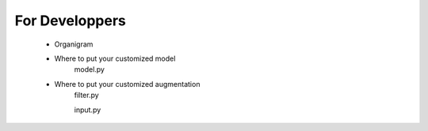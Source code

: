 =====================================
For Developpers
=====================================
   * Organigram
   * Where to put your customized model
      model.py
   * Where to put your customized augmentation
      filter.py

      input.py